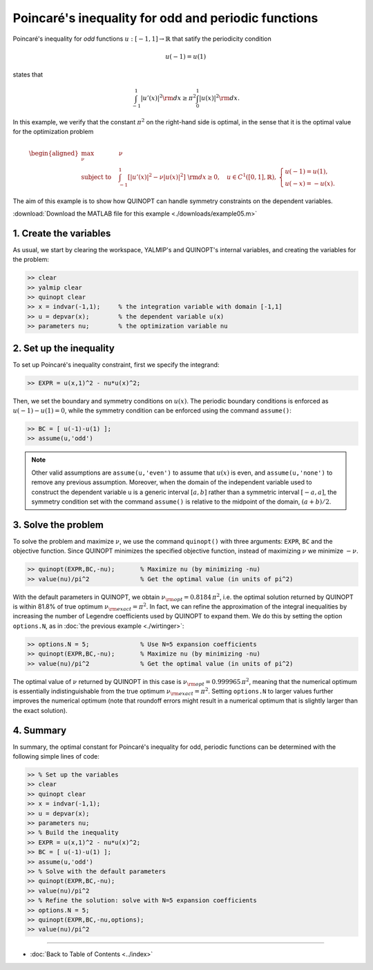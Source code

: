 Poincaré's inequality for odd and periodic functions
=========================================================

Poincaré's inequality for *odd* functions :math:`u:[-1,1]\to\mathbb{R}` that satify the periodicity condition

.. math::

	u(-1)=u(1)

states that

.. math::

	\int_{-1}^1 \vert u'(x) \vert^2 {\rm d}x \geq \pi^2 \int_0^1 \vert u(x) \vert^2 {\rm d}x.

In this example, we verify that the constant :math:`\pi^2` on the right-hand side is optimal, in the sense that it is the optimal value for the optimization problem

.. math::

	\begin{aligned}
	\max_{\nu} \quad &\nu\\
	\text{subject to} \quad
	&\int_{-1}^1 \left[
	\vert u'(x) \vert^2 -\nu \vert u(x) \vert^2
	\right] {\rm d}x \geq 0,
	\quad u\in C^1([0,1],\mathbb{R}),\,
    \begin{cases}
    u(-1)=u(1), \\ u(-x)=-u(x).
    \end{cases}
	\end{aligned}

The aim of this example is to show how QUINOPT can handle symmetry constraints on the dependent variables.

:download:`Download the MATLAB file for this example <./downloads/example05.m>`

--------------------------
1. Create the variables
--------------------------

As usual, we start by clearing the workspace, YALMIP's and QUINOPT's internal variables, and creating the variables for the problem:

.. code-block:: matlabsession

    >> clear
    >> yalmip clear
    >> quinopt clear
    >> x = indvar(-1,1);     % the integration variable with domain [-1,1]
    >> u = depvar(x);        % the dependent variable u(x)
    >> parameters nu;        % the optimization variable nu


------------------------------
2. Set up the inequality
------------------------------

To set up Poincaré's inequality constraint, first we specify the integrand:

.. code-block:: matlabsession

    >> EXPR = u(x,1)^2 - nu*u(x)^2;

Then, we set the boundary and symmetry conditions on :math:`u(x)`. The periodic boundary conditions is enforced as :math:`u(-1)-u(1)=0`, while the symmetry condition can be enforced using the command ``assume()``:

.. code-block:: matlabsession

    >> BC = [ u(-1)-u(1) ];
    >> assume(u,'odd')

.. note::

	Other valid assumptions are ``assume(u,'even')`` to assume that :math:`u(x)` is even, and ``assume(u,'none')`` to remove any previous assumption. Moreover, when the domain of the independent variable used to construct the dependent variable ``u`` is a generic interval :math:`[a,b]` rather than a symmetric interval :math:`[-a,a]`, the symmetry condition set with the command ``assume()`` is relative to the midpoint of the domain, :math:`(a+b)/2`.


--------------------------
3. Solve the problem
--------------------------

To solve the problem and maximize :math:`\nu`, we use the command ``quinopt()`` with three arguments: ``EXPR``, ``BC`` and the objective function. Since QUINOPT minimizes the specified objective function, instead of maximizing :math:`\nu` we minimize :math:`-\nu`.

.. code-block:: matlabsession

    >> quinopt(EXPR,BC,-nu);       % Maximize nu (by minimizing -nu)
    >> value(nu)/pi^2              % Get the optimal value (in units of pi^2)

With the default parameters in QUINOPT, we obtain :math:`\nu_{\rm opt} = 0.8184 \,\pi^2`, i.e. the optimal solution returned by QUINOPT is within 81.8% of true optimum :math:`\nu_{\rm exact}=\pi^2`. In fact, we can refine the approximation of the integral inequalities by increasing the number of Legendre coefficients used by QUINOPT to expand them. We do this by setting the option ``options.N``, as in :doc:`the previous example <./wirtinger>`:

.. code-block:: matlabsession

    >> options.N = 5;              % Use N=5 expansion coefficients
    >> quinopt(EXPR,BC,-nu);       % Maximize nu (by minimizing -nu)
    >> value(nu)/pi^2              % Get the optimal value (in units of pi^2)

The optimal value of :math:`\nu` returned by QUINOPT in this case is :math:`\nu_{\rm opt} = 0.999965 \,\pi^2`, meaning that the numerical optimum is essentially indistinguishable from the true optimum :math:`\nu_{\rm exact}=\pi^2`. Setting ``options.N`` to larger values further improves the numerical optimum (note that roundoff errors might result in a numerical optimum that is slightly larger than the exact solution).


-----------------------
4. Summary
-----------------------

In summary, the optimal constant for Poincaré's inequality for odd, periodic functions can be determined with the following simple lines of code:


.. code-block:: matlabsession

    >> % Set up the variables
    >> clear
    >> quinopt clear
    >> x = indvar(-1,1);
    >> u = depvar(x);
    >> parameters nu;
    >> % Build the inequality
    >> EXPR = u(x,1)^2 - nu*u(x)^2;
    >> BC = [ u(-1)-u(1) ];
    >> assume(u,'odd')
    >> % Solve with the default parameters
    >> quinopt(EXPR,BC,-nu);
    >> value(nu)/pi^2
    >> % Refine the solution: solve with N=5 expansion coefficients
    >> options.N = 5;
    >> quinopt(EXPR,BC,-nu,options);
    >> value(nu)/pi^2


----------------------

* :doc:`Back to Table of Contents <../index>`
